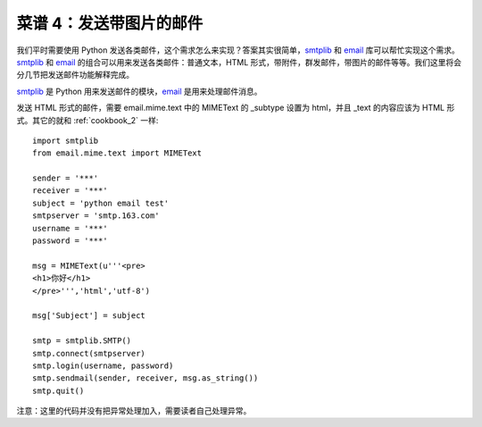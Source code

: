 .. _cookbook_4:


菜谱 4：发送带图片的邮件
===========================


我们平时需要使用 Python 发送各类邮件，这个需求怎么来实现？答案其实很简单，`smtplib <https://docs.python.org/2/library/smtplib.html>`_ 和 `email <https://docs.python.org/2/library/email.html>`_  库可以帮忙实现这个需求。`smtplib <https://docs.python.org/2/library/smtplib.html>`_ 和 `email <https://docs.python.org/2/library/email.html>`_ 的组合可以用来发送各类邮件：普通文本，HTML 形式，带附件，群发邮件，带图片的邮件等等。我们这里将会分几节把发送邮件功能解释完成。

`smtplib <https://docs.python.org/2/library/smtplib.html>`_ 是 Python 用来发送邮件的模块，`email <https://docs.python.org/2/library/email.html>`_ 是用来处理邮件消息。

发送 HTML 形式的邮件，需要 email.mime.text 中的 MIMEText 的 _subtype 设置为 html，并且 _text 的内容应该为 HTML 形式。其它的就和 :ref:`cookbook_2` 一样::

	import smtplib
	from email.mime.text import MIMEText

	sender = '***'
	receiver = '***'
	subject = 'python email test'
	smtpserver = 'smtp.163.com'
	username = '***'
	password = '***'

	msg = MIMEText(u'''<pre>
	<h1>你好</h1>
	</pre>''','html','utf-8') 

	msg['Subject'] = subject 

	smtp = smtplib.SMTP()
	smtp.connect(smtpserver)
	smtp.login(username, password)
	smtp.sendmail(sender, receiver, msg.as_string())
	smtp.quit()


注意：这里的代码并没有把异常处理加入，需要读者自己处理异常。